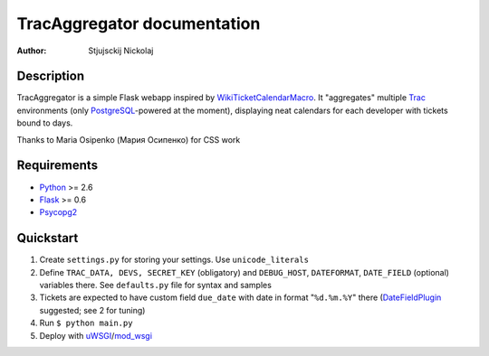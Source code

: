 ====================================
TracAggregator documentation
====================================

:Author: Stjujsckij Nickolaj

Description
-----------

TracAggregator is a simple Flask webapp inspired by WikiTicketCalendarMacro_.
It "aggregates" multiple Trac_ environments (only PostgreSQL_-powered
at the moment), displaying neat calendars for each developer with tickets
bound to days.

Thanks to Maria Osipenko (Мария Осипенко) for CSS work

.. _WikiTicketCalendarMacro: http://trac-hacks.org/wiki/WikiTicketCalendarMacro
.. _Trac: http://trac.edgewall.com/
.. _PostgreSQL: http://www.postgresql.org/

Requirements
------------

* Python_ >= 2.6
* Flask_ >= 0.6
* Psycopg2_

.. _Python: http://python.org/
.. _Flask: http://flask.pocoo.org/
.. _Psycopg2: http://initd.org/psycopg/

Quickstart
----------
1. Create ``settings.py`` for storing your settings. Use ``unicode_literals``
2. Define ``TRAC_DATA, DEVS, SECRET_KEY`` (obligatory) and ``DEBUG_HOST``,
   ``DATEFORMAT``, ``DATE_FIELD`` (optional) variables there.
   See ``defaults.py`` file for syntax and samples
3. Tickets are expected to have custom field ``due_date`` with date in format
   "``%d.%m.%Y``" there (DateFieldPlugin_ suggested; see 2 for tuning)
4. Run
   ``$ python main.py``
5. Deploy with uWSGI_/mod_wsgi_

.. _DateFieldPlugin: http://trac-hacks.org/wiki/DateFieldPlugin
.. _uWSGI: http://projects.unbit.it/uwsgi/
.. _mod_wsgi: http://code.google.com/p/modwsgi/

